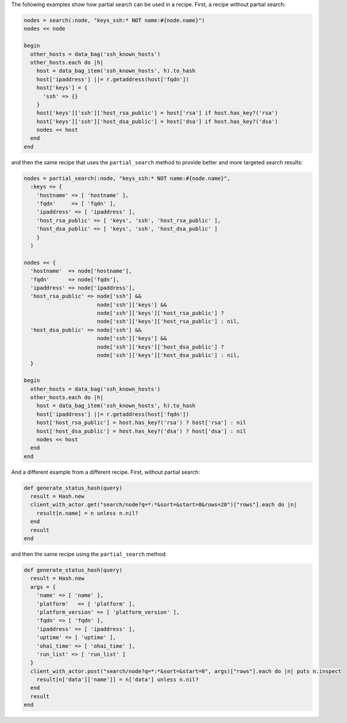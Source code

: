 .. The contents of this file are included in multiple topics.
.. This file should not be changed in a way that hinders its ability to appear in multiple documentation sets.

The following examples show how partial search can be used in a recipe. First, a recipe without partial search:

.. code-block:: ruby

   nodes = search(:node, "keys_ssh:* NOT name:#{node.name}")
   nodes << node

   begin
     other_hosts = data_bag('ssh_known_hosts')
     other_hosts.each do |h|
       host = data_bag_item('ssh_known_hosts', h).to_hash
       host['ipaddress'] ||= r.getaddress(host['fqdn'])
       host['keys'] = {
         'ssh' => {}
       }
       host['keys']['ssh']['host_rsa_public'] = host['rsa'] if host.has_key?('rsa')
       host['keys']['ssh']['host_dsa_public'] = host['dsa'] if host.has_key?('dsa')
       nodes << host
     end
   end

and then the same recipe that uses the ``partial_search`` method to provide better and more targeted search results:

.. code-block:: ruby

   nodes = partial_search(:node, "keys_ssh:* NOT name:#{node.name}",
     :keys => {
       'hostname' => [ 'hostname' ], 
       'fqdn'     => [ 'fqdn' ],
       'ipaddress' => [ 'ipaddress' ],
       'host_rsa_public' => [ 'keys', 'ssh', 'host_rsa_public' ],
       'host_dsa_public' => [ 'keys', 'ssh', 'host_dsa_public' ]
       }
     )

   nodes << { 
     'hostname'  => node['hostname'],
     'fqdn'      => node['fqdn'],
     'ipaddress' => node['ipaddress'],
     'host_rsa_public' => node['ssh'] && 
                          node['ssh']['keys'] && 
                          node['ssh']['keys']['host_rsa_public'] ? 
                          node['ssh']['keys']['host_rsa_public'] : nil,
     'host_dsa_public' => node['ssh'] && 
                          node['ssh']['keys'] && 
                          node['ssh']['keys']['host_dsa_public'] ? 
                          node['ssh']['keys']['host_dsa_public'] : nil,
     }

   begin
     other_hosts = data_bag('ssh_known_hosts')
     other_hosts.each do |h|
       host = data_bag_item('ssh_known_hosts', h).to_hash
       host['ipaddress'] ||= r.getaddress(host['fqdn'])
       host['host_rsa_public'] = host.has_key?('rsa') ? host['rsa'] : nil
       host['host_dsa_public'] = host.has_key?('dsa') ? host['dsa'] : nil
       nodes << host
     end
   end

And a different example from a different recipe. First, without partial search:

.. code-block:: ruby

   def generate_status_hash(query)
     result = Hash.new
     client_with_actor.get("search/node?q=*:*&sort=&start=0&rows=20")["rows"].each do |n|
       result[n.name] = n unless n.nil?
     end
     result
   end

and then the same recipe using the ``partial_search`` method:

.. code-block:: ruby

   def generate_status_hash(query)
     result = Hash.new
     args = { 
       'name' => [ 'name' ], 
       'platform'   => [ 'platform' ], 
       'platform_version' => [ 'platform_version' ], 
       'fqdn' => [ 'fqdn' ], 
       'ipaddress' => [ 'ipaddress' ], 
       'uptime' => [ 'uptime' ], 
       'ohai_time' => [ 'ohai_time' ], 
       'run_list' => [ 'run_list' ]
     }
     client_with_actor.post("search/node?q=*:*&sort=&start=0", args)["rows"].each do |n| puts n.inspect
       result[n['data']['name']] = n['data'] unless n.nil?
     end
     result
   end

 









   

